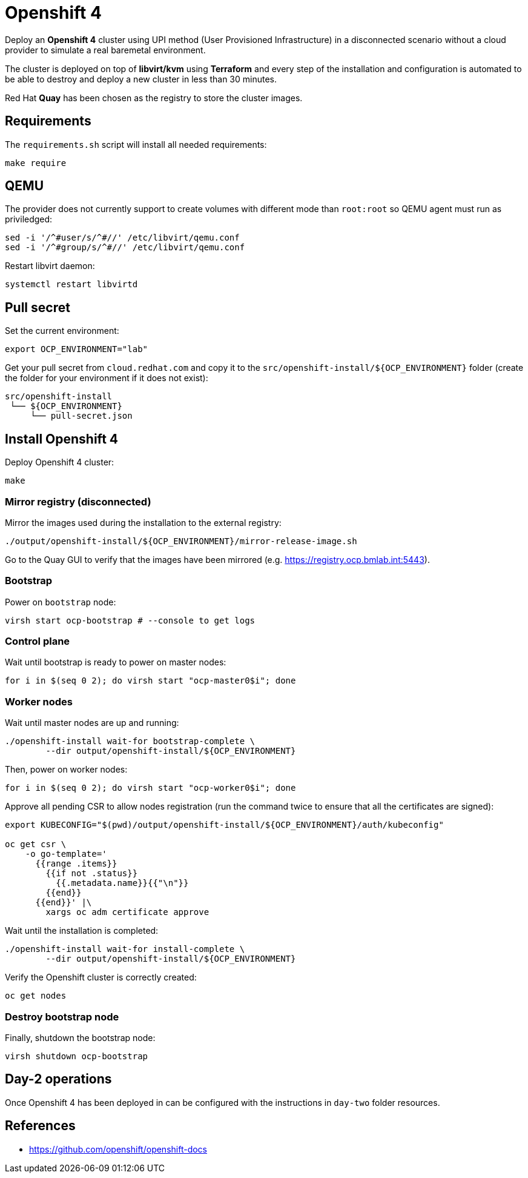 = Openshift 4

Deploy an **Openshift 4** cluster using UPI method (User Provisioned
Infrastructure) in a disconnected scenario without a cloud provider to simulate
a real baremetal environment.

The cluster is deployed on top of **libvirt/kvm** using **Terraform** and every
step of the installation and configuration is automated to be able to destroy and
deploy a new cluster in less than 30 minutes.

Red Hat **Quay** has been chosen as the registry to store the cluster images.

== Requirements

The `+requirements.sh+` script will install all needed requirements:

[source,shell]
----
make require
----

== QEMU

The provider does not currently support to create volumes with different mode
than `+root:root+` so QEMU agent must run as priviledged:

[source,shell]
----
sed -i '/^#user/s/^#//' /etc/libvirt/qemu.conf
sed -i '/^#group/s/^#//' /etc/libvirt/qemu.conf
----

Restart libvirt daemon:

[source,shell]
----
systemctl restart libvirtd
----

== Pull secret

Set the current environment:

[source,shell]
----
export OCP_ENVIRONMENT="lab"
----

Get your pull secret from `+cloud.redhat.com+` and copy it to the
`+src/openshift-install/${OCP_ENVIRONMENT}+` folder (create the folder for your
environment if it does not exist):

[source,shell]
----
src/openshift-install
 └── ${OCP_ENVIRONMENT}
     └── pull-secret.json
----

== Install Openshift 4

Deploy Openshift 4 cluster:

[source,shell]
----
make
----

=== Mirror registry (disconnected)

Mirror the images used during the installation to the external registry:

[source,shell]
----
./output/openshift-install/${OCP_ENVIRONMENT}/mirror-release-image.sh
----

Go to the Quay GUI to verify that the images have been mirrored (e.g. 
https://registry.ocp.bmlab.int:5443).

=== Bootstrap

Power on `+bootstrap+` node:

[source,shell]
----
virsh start ocp-bootstrap # --console to get logs
----

=== Control plane

Wait until bootstrap is ready to power on master nodes:

[source,shell]
----
for i in $(seq 0 2); do virsh start "ocp-master0$i"; done
----

=== Worker nodes

Wait until master nodes are up and running: 

[source,shell]
----
./openshift-install wait-for bootstrap-complete \
	--dir output/openshift-install/${OCP_ENVIRONMENT}
----

Then, power on worker nodes:

[source,shell]
----
for i in $(seq 0 2); do virsh start "ocp-worker0$i"; done
----

Approve all pending CSR to allow nodes registration (run the command twice to
ensure that all the certificates are signed):

[source,shell]
----
export KUBECONFIG="$(pwd)/output/openshift-install/${OCP_ENVIRONMENT}/auth/kubeconfig"

oc get csr \
    -o go-template='
      {{range .items}}
        {{if not .status}}
          {{.metadata.name}}{{"\n"}}
        {{end}}
      {{end}}' |\
        xargs oc adm certificate approve
----

Wait until the installation is completed:

[source,shell]
----
./openshift-install wait-for install-complete \
	--dir output/openshift-install/${OCP_ENVIRONMENT}
----

Verify the Openshift cluster is correctly created:

[source,shell]
----
oc get nodes
----

=== Destroy bootstrap node

Finally, shutdown the bootstrap node:

[source,shell]
----
virsh shutdown ocp-bootstrap
----

== Day-2 operations

Once Openshift 4 has been deployed in can be configured with the instructions in
`+day-two+` folder resources.

== References

- https://github.com/openshift/openshift-docs
